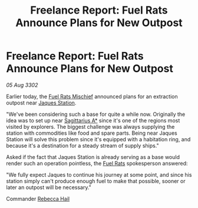 :PROPERTIES:
:ID:       32fe3279-8063-47b8-b1c9-9aa262bf5ff4
:END:
#+title: Freelance Report: Fuel Rats Announce Plans for New Outpost
#+filetags: :3302:galnet:

* Freelance Report: Fuel Rats Announce Plans for New Outpost

/05 Aug 3302/

Earlier today, the [[id:78dc1804-9537-4e52-bba1-ca98efd86229][Fuel Rats Mischief]] announced plans for an
extraction outpost near [[id:935880a2-d4fb-4d27-ad48-0f95112ee0fe][Jaques Station]].

"We've been considering such a base for quite a while now. Originally
the idea was to set up near [[id:84d9b01d-a9d6-47d9-b9f9-f6154233e585][Sagittarius A*]] since it's one of the
regions most visited by explorers. The biggest challenge was always
supplying the station with commodities like food and spare
parts. Being near Jaques Station will solve this problem since it's
equipped with a habitation ring, and because it's a destination for a
steady stream of supply ships."

Asked if the fact that Jaques Station is already serving as a base
would render such an operation pointless, the [[id:de6c1eee-a957-4d48-a840-f3fe15b5801b][Fuel Rats]] spokesperson
answered:

"We fully expect Jaques to continue his journey at some point, and
since his station simply can't produce enough fuel to make that
possible, sooner or later an outpost will be necessary."

Commander [[id:21a438c6-7eff-4dd1-8f8a-12294f71cb40][Rebecca Hail]]
